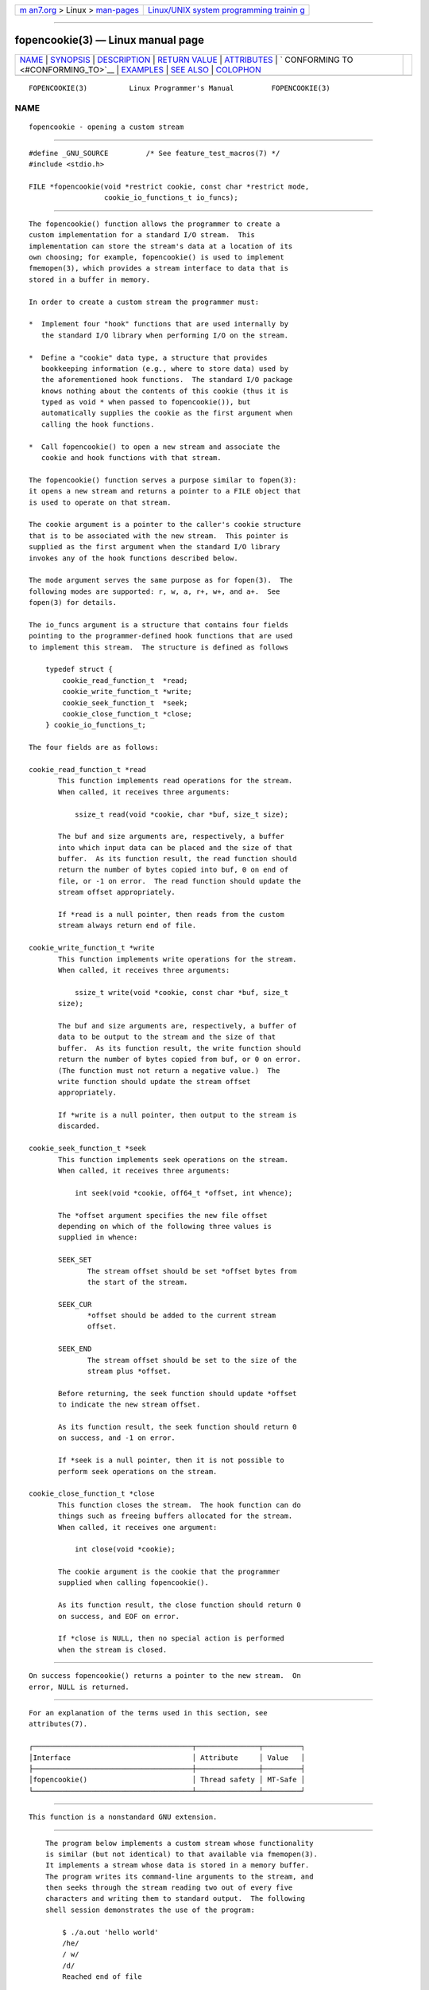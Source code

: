.. container:: page-top

.. container:: nav-bar

   +----------------------------------+----------------------------------+
   | `m                               | `Linux/UNIX system programming   |
   | an7.org <../../../index.html>`__ | trainin                          |
   | > Linux >                        | g <http://man7.org/training/>`__ |
   | `man-pages <../index.html>`__    |                                  |
   +----------------------------------+----------------------------------+

--------------

fopencookie(3) — Linux manual page
==================================

+-----------------------------------+-----------------------------------+
| `NAME <#NAME>`__ \|               |                                   |
| `SYNOPSIS <#SYNOPSIS>`__ \|       |                                   |
| `DESCRIPTION <#DESCRIPTION>`__ \| |                                   |
| `RETURN VALUE <#RETURN_VALUE>`__  |                                   |
| \| `ATTRIBUTES <#ATTRIBUTES>`__   |                                   |
| \|                                |                                   |
| `                                 |                                   |
| CONFORMING TO <#CONFORMING_TO>`__ |                                   |
| \| `EXAMPLES <#EXAMPLES>`__ \|    |                                   |
| `SEE ALSO <#SEE_ALSO>`__ \|       |                                   |
| `COLOPHON <#COLOPHON>`__          |                                   |
+-----------------------------------+-----------------------------------+
| .. container:: man-search-box     |                                   |
+-----------------------------------+-----------------------------------+

::

   FOPENCOOKIE(3)          Linux Programmer's Manual         FOPENCOOKIE(3)

NAME
-------------------------------------------------

::

          fopencookie - opening a custom stream


---------------------------------------------------------

::

          #define _GNU_SOURCE         /* See feature_test_macros(7) */
          #include <stdio.h>

          FILE *fopencookie(void *restrict cookie, const char *restrict mode,
                            cookie_io_functions_t io_funcs);


---------------------------------------------------------------

::

          The fopencookie() function allows the programmer to create a
          custom implementation for a standard I/O stream.  This
          implementation can store the stream's data at a location of its
          own choosing; for example, fopencookie() is used to implement
          fmemopen(3), which provides a stream interface to data that is
          stored in a buffer in memory.

          In order to create a custom stream the programmer must:

          *  Implement four "hook" functions that are used internally by
             the standard I/O library when performing I/O on the stream.

          *  Define a "cookie" data type, a structure that provides
             bookkeeping information (e.g., where to store data) used by
             the aforementioned hook functions.  The standard I/O package
             knows nothing about the contents of this cookie (thus it is
             typed as void * when passed to fopencookie()), but
             automatically supplies the cookie as the first argument when
             calling the hook functions.

          *  Call fopencookie() to open a new stream and associate the
             cookie and hook functions with that stream.

          The fopencookie() function serves a purpose similar to fopen(3):
          it opens a new stream and returns a pointer to a FILE object that
          is used to operate on that stream.

          The cookie argument is a pointer to the caller's cookie structure
          that is to be associated with the new stream.  This pointer is
          supplied as the first argument when the standard I/O library
          invokes any of the hook functions described below.

          The mode argument serves the same purpose as for fopen(3).  The
          following modes are supported: r, w, a, r+, w+, and a+.  See
          fopen(3) for details.

          The io_funcs argument is a structure that contains four fields
          pointing to the programmer-defined hook functions that are used
          to implement this stream.  The structure is defined as follows

              typedef struct {
                  cookie_read_function_t  *read;
                  cookie_write_function_t *write;
                  cookie_seek_function_t  *seek;
                  cookie_close_function_t *close;
              } cookie_io_functions_t;

          The four fields are as follows:

          cookie_read_function_t *read
                 This function implements read operations for the stream.
                 When called, it receives three arguments:

                     ssize_t read(void *cookie, char *buf, size_t size);

                 The buf and size arguments are, respectively, a buffer
                 into which input data can be placed and the size of that
                 buffer.  As its function result, the read function should
                 return the number of bytes copied into buf, 0 on end of
                 file, or -1 on error.  The read function should update the
                 stream offset appropriately.

                 If *read is a null pointer, then reads from the custom
                 stream always return end of file.

          cookie_write_function_t *write
                 This function implements write operations for the stream.
                 When called, it receives three arguments:

                     ssize_t write(void *cookie, const char *buf, size_t
                 size);

                 The buf and size arguments are, respectively, a buffer of
                 data to be output to the stream and the size of that
                 buffer.  As its function result, the write function should
                 return the number of bytes copied from buf, or 0 on error.
                 (The function must not return a negative value.)  The
                 write function should update the stream offset
                 appropriately.

                 If *write is a null pointer, then output to the stream is
                 discarded.

          cookie_seek_function_t *seek
                 This function implements seek operations on the stream.
                 When called, it receives three arguments:

                     int seek(void *cookie, off64_t *offset, int whence);

                 The *offset argument specifies the new file offset
                 depending on which of the following three values is
                 supplied in whence:

                 SEEK_SET
                        The stream offset should be set *offset bytes from
                        the start of the stream.

                 SEEK_CUR
                        *offset should be added to the current stream
                        offset.

                 SEEK_END
                        The stream offset should be set to the size of the
                        stream plus *offset.

                 Before returning, the seek function should update *offset
                 to indicate the new stream offset.

                 As its function result, the seek function should return 0
                 on success, and -1 on error.

                 If *seek is a null pointer, then it is not possible to
                 perform seek operations on the stream.

          cookie_close_function_t *close
                 This function closes the stream.  The hook function can do
                 things such as freeing buffers allocated for the stream.
                 When called, it receives one argument:

                     int close(void *cookie);

                 The cookie argument is the cookie that the programmer
                 supplied when calling fopencookie().

                 As its function result, the close function should return 0
                 on success, and EOF on error.

                 If *close is NULL, then no special action is performed
                 when the stream is closed.


-----------------------------------------------------------------

::

          On success fopencookie() returns a pointer to the new stream.  On
          error, NULL is returned.


-------------------------------------------------------------

::

          For an explanation of the terms used in this section, see
          attributes(7).

          ┌──────────────────────────────────────┬───────────────┬─────────┐
          │Interface                             │ Attribute     │ Value   │
          ├──────────────────────────────────────┼───────────────┼─────────┤
          │fopencookie()                         │ Thread safety │ MT-Safe │
          └──────────────────────────────────────┴───────────────┴─────────┘


-------------------------------------------------------------------

::

          This function is a nonstandard GNU extension.


---------------------------------------------------------

::

          The program below implements a custom stream whose functionality
          is similar (but not identical) to that available via fmemopen(3).
          It implements a stream whose data is stored in a memory buffer.
          The program writes its command-line arguments to the stream, and
          then seeks through the stream reading two out of every five
          characters and writing them to standard output.  The following
          shell session demonstrates the use of the program:

              $ ./a.out 'hello world'
              /he/
              / w/
              /d/
              Reached end of file

          Note that a more general version of the program below could be
          improved to more robustly handle various error situations (e.g.,
          opening a stream with a cookie that already has an open stream;
          closing a stream that has already been closed).

      Program source

          #define _GNU_SOURCE
          #include <sys/types.h>
          #include <stdio.h>
          #include <stdlib.h>
          #include <unistd.h>
          #include <string.h>

          #define INIT_BUF_SIZE 4

          struct memfile_cookie {
              char   *buf;        /* Dynamically sized buffer for data */
              size_t  allocated;  /* Size of buf */
              size_t  endpos;     /* Number of characters in buf */
              off_t   offset;     /* Current file offset in buf */
          };

          ssize_t
          memfile_write(void *c, const char *buf, size_t size)
          {
              char *new_buff;
              struct memfile_cookie *cookie = c;

              /* Buffer too small? Keep doubling size until big enough. */

              while (size + cookie->offset > cookie->allocated) {
                  new_buff = realloc(cookie->buf, cookie->allocated * 2);
                  if (new_buff == NULL) {
                      return -1;
                  } else {
                      cookie->allocated *= 2;
                      cookie->buf = new_buff;
                  }
              }

              memcpy(cookie->buf + cookie->offset, buf, size);

              cookie->offset += size;
              if (cookie->offset > cookie->endpos)
                  cookie->endpos = cookie->offset;

              return size;
          }

          ssize_t
          memfile_read(void *c, char *buf, size_t size)
          {
              ssize_t xbytes;
              struct memfile_cookie *cookie = c;

              /* Fetch minimum of bytes requested and bytes available. */

              xbytes = size;
              if (cookie->offset + size > cookie->endpos)
                  xbytes = cookie->endpos - cookie->offset;
              if (xbytes < 0)     /* offset may be past endpos */
                 xbytes = 0;

              memcpy(buf, cookie->buf + cookie->offset, xbytes);

              cookie->offset += xbytes;
              return xbytes;
          }

          int
          memfile_seek(void *c, off64_t *offset, int whence)
          {
              off64_t new_offset;
              struct memfile_cookie *cookie = c;

              if (whence == SEEK_SET)
                  new_offset = *offset;
              else if (whence == SEEK_END)
                  new_offset = cookie->endpos + *offset;
              else if (whence == SEEK_CUR)
                  new_offset = cookie->offset + *offset;
              else
                  return -1;

              if (new_offset < 0)
                  return -1;

              cookie->offset = new_offset;
              *offset = new_offset;
              return 0;
          }

          int
          memfile_close(void *c)
          {
              struct memfile_cookie *cookie = c;

              free(cookie->buf);
              cookie->allocated = 0;
              cookie->buf = NULL;

              return 0;
          }

          int
          main(int argc, char *argv[])
          {
              cookie_io_functions_t  memfile_func = {
                  .read  = memfile_read,
                  .write = memfile_write,
                  .seek  = memfile_seek,
                  .close = memfile_close
              };
              FILE *stream;
              struct memfile_cookie mycookie;
              size_t nread;
              char buf[1000];

              /* Set up the cookie before calling fopencookie(). */

              mycookie.buf = malloc(INIT_BUF_SIZE);
              if (mycookie.buf == NULL) {
                  perror("malloc");
                  exit(EXIT_FAILURE);
              }

              mycookie.allocated = INIT_BUF_SIZE;
              mycookie.offset = 0;
              mycookie.endpos = 0;

              stream = fopencookie(&mycookie, "w+", memfile_func);
              if (stream == NULL) {
                  perror("fopencookie");
                  exit(EXIT_FAILURE);
              }

              /* Write command-line arguments to our file. */

              for (int j = 1; j < argc; j++)
                  if (fputs(argv[j], stream) == EOF) {
                      perror("fputs");
                      exit(EXIT_FAILURE);
                  }

              /* Read two bytes out of every five, until EOF. */

              for (long p = 0; ; p += 5) {
                  if (fseek(stream, p, SEEK_SET) == -1) {
                      perror("fseek");
                      exit(EXIT_FAILURE);
                  }
                  nread = fread(buf, 1, 2, stream);
                  if (nread == 0) {
                      if (ferror(stream) != 0) {
                          fprintf(stderr, "fread failed\n");
                          exit(EXIT_FAILURE);
                      }
                      printf("Reached end of file\n");
                      break;
                  }

                  printf("/%.*s/\n", (int) nread, buf);
              }

              exit(EXIT_SUCCESS);
          }


---------------------------------------------------------

::

          fclose(3), fmemopen(3), fopen(3), fseek(3)

COLOPHON
---------------------------------------------------------

::

          This page is part of release 5.13 of the Linux man-pages project.
          A description of the project, information about reporting bugs,
          and the latest version of this page, can be found at
          https://www.kernel.org/doc/man-pages/.

   Linux                          2021-03-22                 FOPENCOOKIE(3)

--------------

Pages that refer to this page:
`fmemopen(3) <../man3/fmemopen.3.html>`__, 
`fopen(3) <../man3/fopen.3.html>`__

--------------

`Copyright and license for this manual
page <../man3/fopencookie.3.license.html>`__

--------------

.. container:: footer

   +-----------------------+-----------------------+-----------------------+
   | HTML rendering        |                       | |Cover of TLPI|       |
   | created 2021-08-27 by |                       |                       |
   | `Michael              |                       |                       |
   | Ker                   |                       |                       |
   | risk <https://man7.or |                       |                       |
   | g/mtk/index.html>`__, |                       |                       |
   | author of `The Linux  |                       |                       |
   | Programming           |                       |                       |
   | Interface <https:     |                       |                       |
   | //man7.org/tlpi/>`__, |                       |                       |
   | maintainer of the     |                       |                       |
   | `Linux man-pages      |                       |                       |
   | project <             |                       |                       |
   | https://www.kernel.or |                       |                       |
   | g/doc/man-pages/>`__. |                       |                       |
   |                       |                       |                       |
   | For details of        |                       |                       |
   | in-depth **Linux/UNIX |                       |                       |
   | system programming    |                       |                       |
   | training courses**    |                       |                       |
   | that I teach, look    |                       |                       |
   | `here <https://ma     |                       |                       |
   | n7.org/training/>`__. |                       |                       |
   |                       |                       |                       |
   | Hosting by `jambit    |                       |                       |
   | GmbH                  |                       |                       |
   | <https://www.jambit.c |                       |                       |
   | om/index_en.html>`__. |                       |                       |
   +-----------------------+-----------------------+-----------------------+

--------------

.. container:: statcounter

   |Web Analytics Made Easy - StatCounter|

.. |Cover of TLPI| image:: https://man7.org/tlpi/cover/TLPI-front-cover-vsmall.png
   :target: https://man7.org/tlpi/
.. |Web Analytics Made Easy - StatCounter| image:: https://c.statcounter.com/7422636/0/9b6714ff/1/
   :class: statcounter
   :target: https://statcounter.com/
